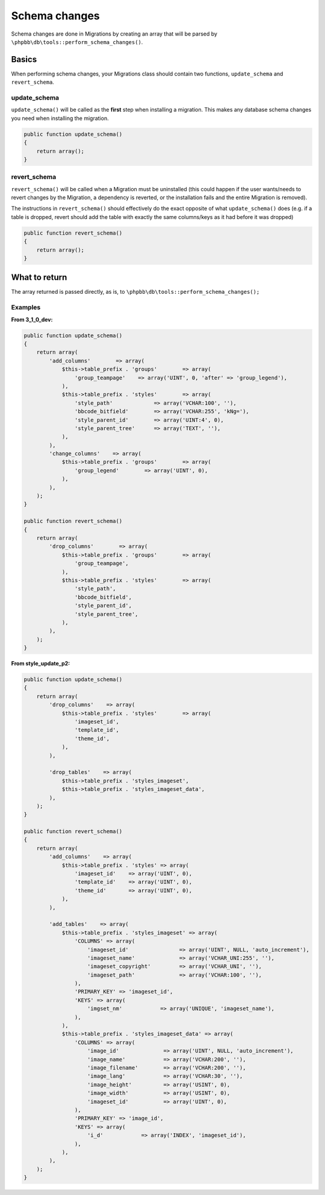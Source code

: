 ==============
Schema changes
==============

Schema changes are done in Migrations by creating an array that will be parsed
by ``\phpbb\db\tools::perform_schema_changes()``.

Basics
======
When performing schema changes, your Migrations class should contain two
functions, ``update_schema`` and ``revert_schema``.

update_schema
-------------
``update_schema()`` will be called as the **first** step when installing a
migration. This makes any database schema changes you need when installing the
migration.

.. code-block:: php

    public function update_schema()
    {
        return array();
    }

revert_schema
-------------

``revert_schema()`` will be called when a Migration must be uninstalled (this
could happen if the user wants/needs to revert changes by the Migration, a
dependency is reverted, or the installation fails and the entire Migration is
removed).

The instructions in ``revert_schema()`` should effectively do the exact
opposite of what ``update_schema()`` does (e.g. if a table is dropped, revert
should add the table with exactly the same columns/keys as it had before it
was dropped)

.. code-block:: php

    public function revert_schema()
    {
        return array();
    }

What to return
==============
The array returned is passed directly, as is, to
``\phpbb\db\tools::perform_schema_changes();``

Examples
--------

**From 3_1_0_dev:**

.. code-block:: php

    public function update_schema()
    {
        return array(
            'add_columns'        => array(
                $this->table_prefix . 'groups'        => array(
                    'group_teampage'    => array('UINT', 0, 'after' => 'group_legend'),
                ),
                $this->table_prefix . 'styles'        => array(
                    'style_path'             => array('VCHAR:100', ''),
                    'bbcode_bitfield'        => array('VCHAR:255', 'kNg='),
                    'style_parent_id'        => array('UINT:4', 0),
                    'style_parent_tree'      => array('TEXT', ''),
                ),
            ),
            'change_columns'    => array(
                $this->table_prefix . 'groups'        => array(
                    'group_legend'        => array('UINT', 0),
                ),
            ),
        );
    }

    public function revert_schema()
    {
        return array(
            'drop_columns'        => array(
                $this->table_prefix . 'groups'        => array(
                    'group_teampage',
                ),
                $this->table_prefix . 'styles'        => array(
                    'style_path',
                    'bbcode_bitfield',
                    'style_parent_id',
                    'style_parent_tree',
                ),
            ),
        );
    }

**From style_update_p2:**

.. code-block:: php

    public function update_schema()
    {
        return array(
            'drop_columns'    => array(
                $this->table_prefix . 'styles'        => array(
                    'imageset_id',
                    'template_id',
                    'theme_id',
                ),
            ),

            'drop_tables'    => array(
                $this->table_prefix . 'styles_imageset',
                $this->table_prefix . 'styles_imageset_data',
            ),
        );
    }

    public function revert_schema()
    {
        return array(
            'add_columns'    => array(
                $this->table_prefix . 'styles' => array(
                    'imageset_id'    => array('UINT', 0),
                    'template_id'    => array('UINT', 0),
                    'theme_id'       => array('UINT', 0),
                ),
            ),

            'add_tables'    => array(
                $this->table_prefix . 'styles_imageset' => array(
                    'COLUMNS' => array(
                        'imageset_id'                => array('UINT', NULL, 'auto_increment'),
                        'imageset_name'              => array('VCHAR_UNI:255', ''),
                        'imageset_copyright'         => array('VCHAR_UNI', ''),
                        'imageset_path'              => array('VCHAR:100', ''),
                    ),
                    'PRIMARY_KEY' => 'imageset_id',
                    'KEYS' => array(
                        'imgset_nm'            => array('UNIQUE', 'imageset_name'),
                    ),
                ),
                $this->table_prefix . 'styles_imageset_data' => array(
                    'COLUMNS' => array(
                        'image_id'              => array('UINT', NULL, 'auto_increment'),
                        'image_name'            => array('VCHAR:200', ''),
                        'image_filename'        => array('VCHAR:200', ''),
                        'image_lang'            => array('VCHAR:30', ''),
                        'image_height'          => array('USINT', 0),
                        'image_width'           => array('USINT', 0),
                        'imageset_id'           => array('UINT', 0),
                    ),
                    'PRIMARY_KEY' => 'image_id',
                    'KEYS' => array(
                        'i_d'            => array('INDEX', 'imageset_id'),
                    ),
                ),
            ),
        );
    }
